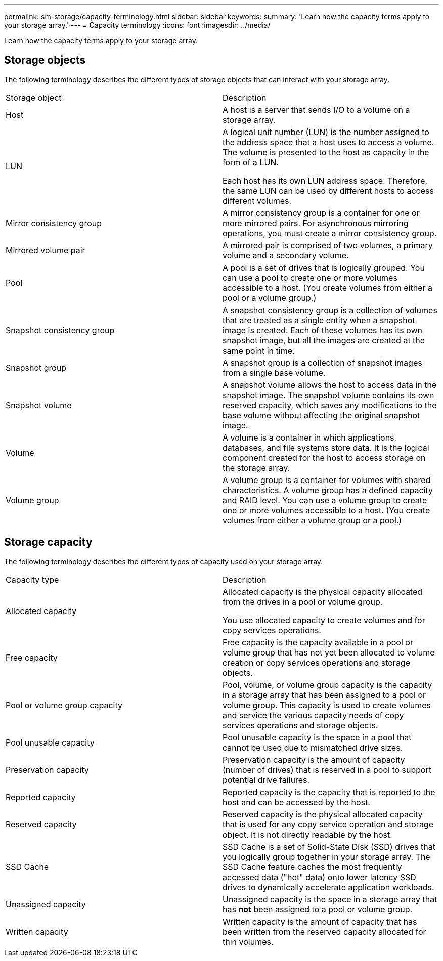 ---
permalink: sm-storage/capacity-terminology.html
sidebar: sidebar
keywords: 
summary: 'Learn how the capacity terms apply to your storage array.'
---
= Capacity terminology
:icons: font
:imagesdir: ../media/

[.lead]
Learn how the capacity terms apply to your storage array.

== Storage objects

The following terminology describes the different types of storage objects that can interact with your storage array.

|===
| Storage object| Description
a|
Host

a|
A host is a server that sends I/O to a volume on a storage array.

a|
LUN

a|
A logical unit number (LUN) is the number assigned to the address space that a host uses to access a volume. The volume is presented to the host as capacity in the form of a LUN.

Each host has its own LUN address space. Therefore, the same LUN can be used by different hosts to access different volumes.

a|
Mirror consistency group

a|
A mirror consistency group is a container for one or more mirrored pairs. For asynchronous mirroring operations, you must create a mirror consistency group.
a|
Mirrored volume pair

a|
A mirrored pair is comprised of two volumes, a primary volume and a secondary volume.

a|
Pool

a|
A pool is a set of drives that is logically grouped. You can use a pool to create one or more volumes accessible to a host. (You create volumes from either a pool or a volume group.)

a|
Snapshot consistency group

a|
A snapshot consistency group is a collection of volumes that are treated as a single entity when a snapshot image is created. Each of these volumes has its own snapshot image, but all the images are created at the same point in time.

a|
Snapshot group

a|
A snapshot group is a collection of snapshot images from a single base volume.

a|
Snapshot volume

a|
A snapshot volume allows the host to access data in the snapshot image. The snapshot volume contains its own reserved capacity, which saves any modifications to the base volume without affecting the original snapshot image.

a|
Volume

a|
A volume is a container in which applications, databases, and file systems store data. It is the logical component created for the host to access storage on the storage array.

a|
Volume group

a|
A volume group is a container for volumes with shared characteristics. A volume group has a defined capacity and RAID level. You can use a volume group to create one or more volumes accessible to a host. (You create volumes from either a volume group or a pool.)

|===

== Storage capacity

The following terminology describes the different types of capacity used on your storage array.

|===
| Capacity type| Description
a|
Allocated capacity
a|
Allocated capacity is the physical capacity allocated from the drives in a pool or volume group.

You use allocated capacity to create volumes and for copy services operations.

a|
Free capacity
a|
Free capacity is the capacity available in a pool or volume group that has not yet been allocated to volume creation or copy services operations and storage objects.

a|
Pool or volume group capacity
a|
Pool, volume, or volume group capacity is the capacity in a storage array that has been assigned to a pool or volume group. This capacity is used to create volumes and service the various capacity needs of copy services operations and storage objects.

a|
Pool unusable capacity
a|
Pool unusable capacity is the space in a pool that cannot be used due to mismatched drive sizes.

a|
Preservation capacity
a|
Preservation capacity is the amount of capacity (number of drives) that is reserved in a pool to support potential drive failures.

a|
Reported capacity
a|
Reported capacity is the capacity that is reported to the host and can be accessed by the host.

a|
Reserved capacity
a|
Reserved capacity is the physical allocated capacity that is used for any copy service operation and storage object. It is not directly readable by the host.

a|
SSD Cache
a|
SSD Cache is a set of Solid-State Disk (SSD) drives that you logically group together in your storage array. The SSD Cache feature caches the most frequently accessed data ("hot" data) onto lower latency SSD drives to dynamically accelerate application workloads.
a|
Unassigned capacity
a|
Unassigned capacity is the space in a storage array that has *not* been assigned to a pool or volume group.

a|
Written capacity
a|
Written capacity is the amount of capacity that has been written from the reserved capacity allocated for thin volumes.

|===
